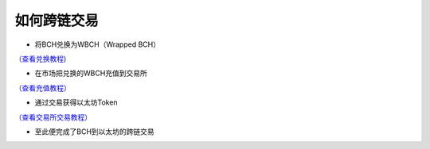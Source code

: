 如何跨链交易
-----------------------

- 将BCH兑换为WBCH（Wrapped BCH）

`（查看兑换教程)  <https://ibitcome.readthedocs.io/zh/latest/Gateway/exchange.html>`_

- 在市场把兑换的WBCH充值到交易所

`（查看充值教程） <https://ibitcome.readthedocs.io/zh/latest/Transaction/rechargeAndWithdraw.html>`_

- 通过交易获得以太坊Token

`（查看交易所交易教程） <https://ibitcome.readthedocs.io/zh/latest/Transaction/index.html>`_

- 至此便完成了BCH到以太坊的跨链交易

